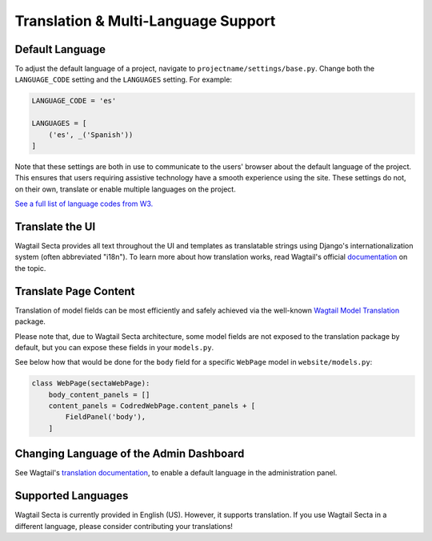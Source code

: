 Translation & Multi-Language Support
====================================


Default Language
----------------

To adjust the default language of a project, navigate to
``projectname/settings/base.py``. Change both the ``LANGUAGE_CODE`` setting and
the ``LANGUAGES`` setting. For example:

.. code-block:: python

    LANGUAGE_CODE = 'es'

    LANGUAGES = [
        ('es', _('Spanish'))
    ]

Note that these settings are both in use to communicate to the users' browser
about the default language of the project. This ensures that users requiring
assistive technology have a smooth experience using the site. These settings do
not, on their own, translate or enable multiple languages on the project.

`See a full list of language codes from W3.
<https://www.w3docs.com/learn-html/html-language-codes.html>`_


Translate the UI
----------------

Wagtail Secta provides all text throughout the UI and templates as translatable
strings using Django's internationalization system (often abbreviated "i18n").
To learn more about how translation works, read Wagtail's official `documentation
<http://docs.wagtail.io/en/latest/advanced_topics/i18n/>`_ on the topic.


Translate Page Content
----------------------

Translation of model fields can be most efficiently and safely achieved via the
well-known `Wagtail Model Translation <https://github.com/infoportugal/wagtail-modeltranslation>`_
package.

Please note that, due to Wagtail Secta architecture, some model fields are not exposed
to the translation package by default, but you can expose these fields in your ``models.py``.

See below how that would be done for the ``body`` field for a specific ``WebPage``
model in ``website/models.py``:

.. code-block:: python

    class WebPage(sectaWebPage):
        body_content_panels = []
        content_panels = CodredWebPage.content_panels + [
            FieldPanel('body'),
        ]


Changing Language of the Admin Dashboard
----------------------------------------

See Wagtail's `translation documentation <http://docs.wagtail.io/en/latest/advanced_topics/i18n/>`_,
to enable a default language in the administration panel.


Supported Languages
-------------------

Wagtail Secta is currently provided in English (US). However, it supports translation.
If you use Wagtail Secta in a different language, please consider contributing
your translations!
